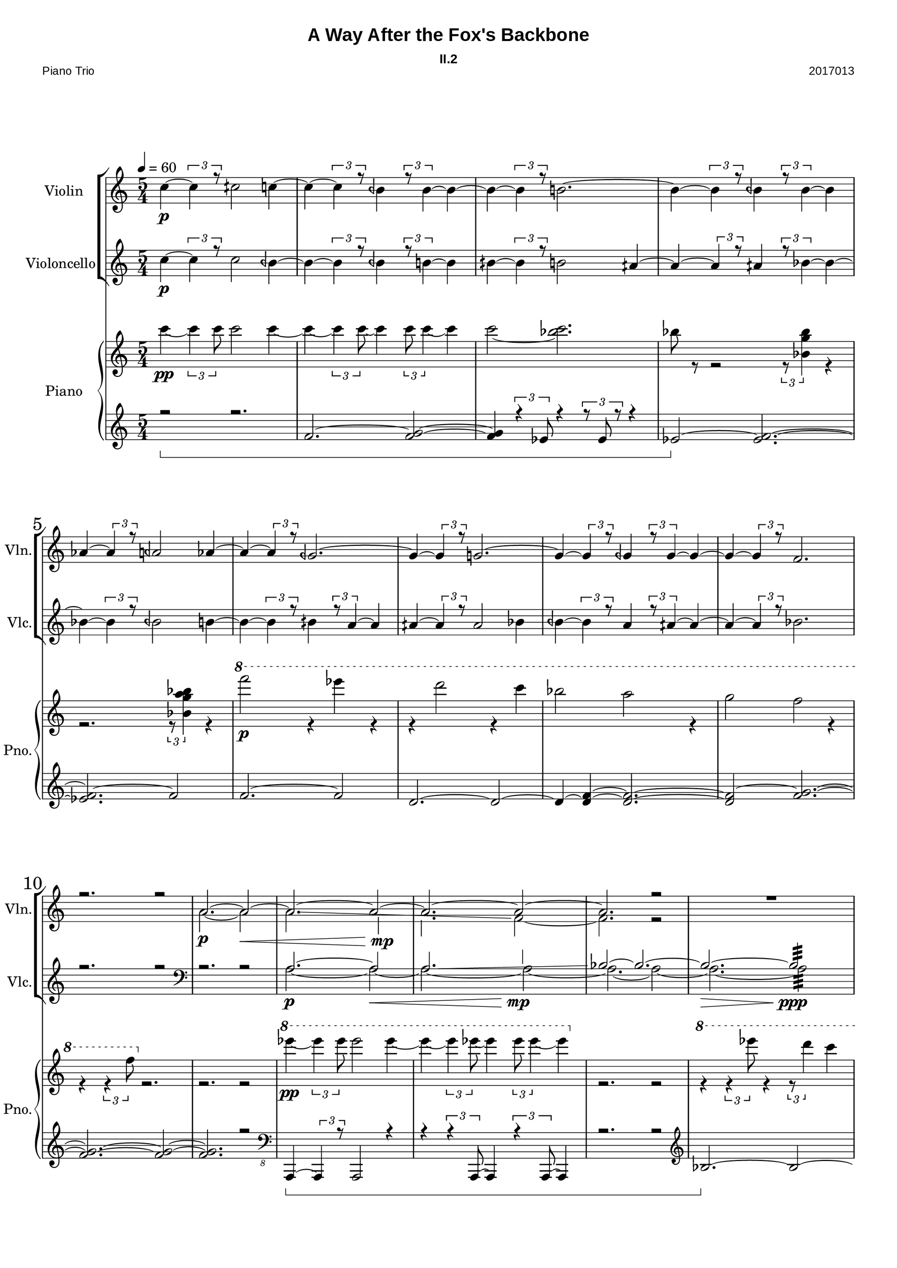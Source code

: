 
\version "2.18.2"
% automatically converted by musicxml2ly from C:/Users/Adam/Music/2017/A way after the fox's backbone/FOX/FOX_II-2.xml


%% additional definitions required by the score:
sfpp = #(make-dynamic-script "sfpp")
sfp = #(make-dynamic-script "sfp")

\header {
        title = "A Way After the Fox's Backbone"
        subtitle = "II.2"
        piece = "Piano Trio"
        opus = "2017013"
        mutopiainstrument = "Piano Trio"
        style = "Chamber Music"
        source = "Adam McCartney"
        maintainer = "Adam McCartney"
        maintainerEmail = "adam@mur.at"
        footer = "AMcC-25-05-2017-adc013"
        tagline = ""
}

#(set-global-staff-size 24)
#(set-default-paper-size "a3")
   
glissandoSkipOn = {
  \override NoteColumn.glissando-skip = ##t
  \hide NoteHead
  \override NoteHead.no-ledgers = ##f
}

glissandoSkipOff = {
  \revert NoteColumn.glissando-skip
  \undo \hide NoteHead
  \revert NoteHead.no-ledgers
}

\paper {
        #(set-paper-size "a3") 
         
        systems-per-page = #3
	max-systems-per-page = #4
  
        print-page-number = ##t
	
	system-system-spacing  =  
		#'((basic-distance . 13)
	   (minimum-distance . 8)
	   (padding . 3))

	top-system-spacing = 
		#'((basic-distance . 13)
	   (minimum-distance . 5)
	   (padding . 3))
		
		myStaffSize = #24
  #(define fonts
    (make-pango-font-tree "Arial"
                          "Nimbus Sans"
                          "Luxi Mono"
                           (/ myStaffSize 24)))  
}

\layout {
  #(layout-set-staff-size 24)
  \context {
    \Score
    skipBars = ##t
    autoBeaming = ##f
    	% \override StaffGrouper.staff-staff-spacing.padding = #0
    	\override StaffGrouper.staffgroup-staff-spacing.basic-distance = #10
    	         }
    	% Increase the size of the bar number by 2
        \override Score.BarNumber.font-size = #2
        
        \set Score.markFormatter = #format-mark-box-alphabet
        \override Score.RehearsalMark.font-size = #5
        
        % \override StaffGrouper.staff-staff-spacing.padding = #0
    	\override StaffGrouper.staffgroup-staff-spacing.basic-distance = #10 
}
PartPOneVoiceOne =  {
  \clef "treble" \key c \major \time 5/4 | % 1
  \tempo 4=60 
  \stemNeutral 
  c''4 \p ~ \tuplet 3/2 { c''4 r8 } cih''2 c''4 ~ | % 2
  c''4 ~ \tuplet 3/2 { c''4 r8 } beh'4 \tuplet 3/2 { r8 beh'4 ~ } beh'4 ~ | % 3
  beh'4 ~ \tuplet 3/2 { beh'4 r8 } b'2. ~ | % 4 
  b'4 ~ \tuplet 3/2 { b'4 r8 } beh'4 \tuplet 3/2 { r8 beh'4 ~ } beh'4 | % 5
  aes'4 ~ \tuplet 3/2 { aes'4 r8 } aeh'2 aes'4 ~ | % 6
  aes'4 ~ \tuplet 3/2 { aes'4 r8 } geh'2. ~ | % 7
  geh'4 ~ \tuplet 3/2 { geh'4 r8 } g'2. ~| % 8
  g'4 ~ \tuplet 3/2 { g'4 r8 } geh'4 \tuplet 3/2 { r8 geh'4 ~ } geh'4 ~ | % 9
  geh'4 ~ \tuplet 3/2 { geh'4 r8 } f'2. | \barNumberCheck #10
  r2. r2 | % 11
  a'2. ~ a'2 ~ | % 12
  a'2. ~ a'2 ~ | % 13
  a'2. ~ a'2 ~ | % 14
  a'2. r2 | % 15
  R4*5 | % 16
  R4*5 | % 17
  \mark #4 a'2. ~ a'2 ~ | % 18
  \stemUp
  a'2.\glissando \glissandoSkipOn b'2 | % 19
  b'2. b'2  | \barNumberCheck #20
  \glissandoSkipOff bes'2. ~ bes'2 ~ | % 21
  bes'2.:32 r2 | % 22
  \stemNeutral
  g''4 \p ~ \tuplet 3/2 { g''4 r8 } g''2 feh''4 ~ | % 23
  feh''4 ~ \tuplet 3/2 { feh''4 r8 } feh''4 \tuplet 3/2 { r8 fis''4 ~ } fis''4 | % 24
  geh''4 ~ \tuplet 3/2 { geh''4 r8 } b'2 feh''4 ~ | % 25
  feh''4 ~ \tuplet 3/2 { feh''4 r8 } feh''4 \tuplet 3/2 { r8 f''4 ~ } f''4 ~ | % 26
  f''4 ~ \tuplet 3/2 { f''4 r8 } feh''2 f''4 ~ | % 27
  f''4 ~ \tuplet 3/2 { f''4 r8 } geh''8:32 -> ~ geh''8 \tuplet 3/2 { r8 e''4 ~ } e''4 | % 28
  eih''4 ~ \tuplet 3/2 { eih''4 r8 } eih''8:32 -> ~ eih''8 ~ eih''2 | % 29
  eih''4 ~ \tuplet 3/2 { eih''4 r8 } e''8:32 -> ~ e''8 \tuplet 3/2 { r8 eih''4 ~ } eih''4 ~ | \barNumberCheck #30
  eih''4 ~ \tuplet 3/2 { eih''4 r8 } f''8:32 -> ~ f''8 ~ f''2 ~ | % 31
  f''2. r2 \fermata | % 32
  \break \stemDown
  \override TextSpanner.bound-details.left.text = "Sul Tasto"
  \tieDown
  \mark #5 a'2. \mp \startTextSpan ~ a'2 ~ | % 33
  a'2. ~ a'2 ~ | % 34
  a'2. ~ a'2 ~ | % 35
  a'2. ~ a'2 ~ | % 36
  a'2. ~ a'2 ~\> | % 37
  \stemNeutral \tieNeutral
  a'2. ~ a'2 ~ \stopTextSpan | % 38
  \override TextSpanner.bound-details.left.text = "Flautando"
  a'2.\pp\startTextSpan ~ a'2 ~ | % 39
  a'2. ~ a'2 ~ | \barNumberCheck #40
  a'2. ~ a'2 ~ | % 41
  a'2. ~ a'2 ~ | % 42
  a'2. ~ a'2 ~ | % 43
  a'2. ~ a'2 ~ \stopTextSpan  | % 44
  \override TextSpanner.bound-details.left.text = "Sul Pont."
  a'2.\startTextSpan \> ~ a'2 ~\!\ppp  | % 45
  a'2. ~ a'2 ~  | % 46
  a'2. ~ a'2 ~ \stopTextSpan  | % 47
  \override TextSpanner.bound-details.left.text = "Col Legno"
  a'2.\startTextSpan ~ a'2 ~  | % 48
  a'2. ~ a'2 ~  | % 49
  a'2. ~ a'2\stopTextSpan | % 50
  r2. r2\fermata  
  \bar "|."
}

PartPOneVoiceTwo =  {
  \clef "treble" \key c \major \time 5/4 | % 1
  \tempo 4=60 
  s4*5 | % 2
  s4*5 | % 3
  s4*5 | % 4
  s4*5 | % 5
  s4*5 | % 6
  s4*5 | % 7
  s4*5 | % 8
  s4*5 | % 9
  s4*5 | % 10
  s4*5 | % 11
  \stemDown 
  a'2. \p ~ a'2 \< | % 12
  a'2. \glissando \glissandoSkipOn g'2 \!\mp | % 13
  f'2. \glissandoSkipOff f'2 ~ | % 14
  f'2. r2 | % 15
  s2. s2 | % 16
  s4*5 | % 17
  a'2. \p ~ a'2 \< ~ | % 18
  a'2. ~ a'2 \!\mp ~ | % 19
  a'2. ~ a'2 ~ |  \barNumberCheck #20
  a'2. ~ a'2 \> ~ | % 21
  a'2.:32 \!\ppp r2 | % 22
  s4*5 | % 23
  s4*5 | % 24
  s4*5 | % 25
  s4*5 | % 26
  s4*5 | % 27
  s4*5 | % 28
  s4*5 | % 29
  s4*5 | \barNumberCheck #30
  s4*5 | % 31
  s4*5 | % 32
  \stemUp \tieUp 
  a''2. \harmonic ^"D3" ~ a''2 \harmonic ~ | % 33
  a''2. \harmonic ~ a''2 \harmonic ~ | % 34
  a''2. \harmonic ~ a''2 \harmonic ~ | % 35
  a''2. \harmonic ~ a''2 \harmonic ~ | % 36
  a''2. \harmonic ~ a''2 \harmonic | % 37
  s4*5 | % 38
  s4*5 | % 39
  s4*5 | \barNumberCheck #40
  s4*5 | % 41
  s4*5 | % 42
  s4*5 | % 43
  s4*5  | % 44
  s4*5  | % 45
  s4*5  | % 46
  s4*5  | % 47
  s4*5  | % 48
  s4*5  | % 49
  s4*5  | % 50
  s4*5  
  \bar "|."
}

PartPTwoVoiceOne =  {
  \clef "treble" \key c \major \time 5/4 | % 1
  \stemNeutral
  c''4 \p ~ \tuplet 3/2 { c''4 r8 } c''2 beh'4 ~ | % 2
  beh'4 ~ \tuplet 3/2 { beh'4 r8 } beh'4 \tuplet 3/2 { r8 b'4 ~ } b'4 | % 3
  bih'4 ~ \tuplet 3/2 { bih'4 r8 } b'2 aih'4 ~ | % 4
  aih'4 ~ \tuplet 3/2 { aih'4 r8 } aih'4 \tuplet 3/2 { r8 bes'4 ~ } bes'4 ~ | % 5
  bes'4 ~ \tuplet 3/2 { bes'4 r8 } beh'2 b'4 ~ | % 6
  b'4 ~ \tuplet 3/2 { b'4 r8 } bih'4 \tuplet 3/2 { r8 a'4 ~ } a'4 | % 7
  aih'4 ~ \tuplet 3/2 { aih'4 r8 } aih'2 bes'4 | % 8
  beh'4 ~ \tuplet 3/2 { beh'4 r8 } a'4 \tuplet 3/2 { r8 aih'4 ~ } aih'4 ~ | % 9
  aih'4 ~ \tuplet 3/2 { aih'4 r8 } bes'2. | \barNumberCheck #10
  r2. r2 | % 11
  \clef "bass"
  r2. r2 | % 12
  \stemUp
  a2.\p ~ a2\< | % 13 
  a2. \glissando \glissandoSkipOn b2\!\mp | % 14
  \glissandoSkipOff bes2 ~ bes2. ~ | % 15
  bes2.\> ~ bes2:32\!\ppp | % 16
  R4*10 | % 18
  \clef "bass"
  r2 r4 g,2 ~ | % 19
  g,2. ~ g,2 ~ | \barNumberCheck #20
  g,2. \glissando a,2~ | % 21
  a,2.:32 r2 | % 22
  \clef "treble"
  g'4 \p ~ \tuplet 3/2 { g'4 r8 } gih'2 g'4 ~ | % 23
  g'4 ~ \tuplet 3/2 { g'4 r8 } feh'4 \tuplet 3/2 { r8 feh'4 ~ } feh'4 ~ | % 24
  feh'4 ~ \tuplet 3/2 { feh'4 r8 } f'2. ~ | % 25
  f'4 ~ \tuplet 3/2 { f'4 r8 } feh'4 \tuplet 3/2 { r8 feh'4 ~ } feh'4 | % 26
  es'4 ~ \tuplet 3/2 { es'4 r8 } eeh'2 es'4 ~ | % 27
  es'4 ~ \tuplet 3/2 { es'4 r8 } deh'8:32 -> ~ deh'8 ~ deh'2 ~ | % 28
  deh'4 ~ \tuplet 3/2 { deh'4 r8 } d'8:32 -> ~ d'8 ~ d'2 ~| % 29
  d'4 ~ \tuplet 3/2 { d'4 r8 } deh'8:32 -> ~ deh'8 \tuplet 3/2 { r8 deh'4 ~ } deh'4 ~ | \barNumberCheck #30
  deh'4 ~ \tuplet 3/2 { deh'4 r8 } c'8:32 -> ~ c'8 ~ c'2  ~ | % 31
  c'2. r2\fermata | % 32
  \break
  s4*5 | % 33
  s4*5 | % 34
  s4*5 | % 35
  s4*5 | % 36
  s4*5 | % 37
  s4*5 | % 38
  s4*5 | % 39
  s4*5 | % 40
  \stemDown
  s2. e'''8\harmonic _"D9" [ e'''8\harmonic e'''8\harmonic e'''8\harmonic ] | % 41
  e'''8\harmonic-. [ (  e'''8\harmonic-. e'''\harmonic-. e'''\harmonic-. e'''\harmonic-. e'''\harmonic-. ) ] 
  e'''8\harmonic _"(D9)"[ e'''8\harmonic e'''8\harmonic e'''8\harmonic ] | % 42
  s2.  e'''8\harmonic _"(D9)"[ e'''8\harmonic e'''8\harmonic e'''8\harmonic ] | % 43
  e'''8\harmonic [  e'''8\harmonic e'''\harmonic e'''\harmonic e'''\harmonic e'''\harmonic ] 
  ceh'''8\harmonic-.^"D7" [ ceh'''8\harmonic-. ceh'''8\harmonic-. ceh'''8\harmonic-. ]  | % 44
  ceh'''8\harmonic-. [ ( ceh'''8\harmonic-. ceh'''8\harmonic-. ceh'''8\harmonic-. ceh'''8\harmonic-. ceh'''8\harmonic-. ) ] 
  ceh'''8\harmonic [ ceh'''8\harmonic ceh'''8\harmonic ceh'''8\harmonic ]  | % 45
  ceh'''8\harmonic [ ceh'''8\harmonic ceh'''8\harmonic ceh'''8\harmonic ceh'''8\harmonic ceh'''8\harmonic ] 
  ceh'''8\harmonic _"D7" [ ceh'''8\harmonic ceh'''8\harmonic ceh'''8\harmonic ]  | % 46
  s2. s2  | % 47
  d'''8\harmonic _"D8" [ ( d'''8\harmonic d'''8\harmonic d'''8\harmonic d'''8\harmonic d'''8\harmonic ) ]   
  d'''8\harmonic [ ( d'''8\harmonic d'''8\harmonic d'''8\harmonic ) ] | % 48
  d'''8\harmonic _"(D8)" [ d'''8\harmonic d'''8\harmonic d'''8\harmonic d'''8\harmonic d'''8\harmonic ]   
  d'''8\harmonic [ d'''8\harmonic d'''8\harmonic d'''8\harmonic ]   | % 49
  d'''8\harmonic [ d'''8\harmonic d'''8\harmonic d'''8\harmonic d'''8\harmonic d'''8\harmonic ]   
  d'''2\harmonic   | % 50
  r2. r2\fermata
  \bar "|."
}

PartPTwoVoiceTwo =  {
  \clef "treble" \key c \major \time 5/4 | % 1
    s4*5 | % 2
  s4*5 | % 3
  s4*5 | % 4
  s4*5 | % 5
  s4*5 | % 6
  s4*5 | % 7
  s4*5 | % 8
  s4*5 | % 9
  s4*5 | % 10
  s4*5 | % 11
  s4*5 | % 12
  \stemDown
  a2. ~ a2 ~ | % 13
  a2. ~ a2 ~ | % 14
  a2. ~ a2 ~ | % 15
  a2. ~ a2:32 | % 16
  s4*5 | % 17
  s4*5 | % 18
  r2. g,2 \p \< \glissando | % 19
  f,2. \!\mp ~ f,2 ~  |  \barNumberCheck #20
  f,2. ~ f,2 \> ~ | % 21
  f,2.:32\!\ppp r2 | % 22
  s4*5 | % 23
  s4*5 | % 24
  s4*5 | % 25
  s4*5 | % 26
  s4*5 | % 27
  s4*5 | % 28
  s4*5 | % 29
  s4*5 | \barNumberCheck #30
  s4*5 | % 31
  s4*5 | % 32
  \clef "treble"
  \ottava #1
  geh''''8-.\harmonic^"A14" \ppp [ ( geh''''8-.\harmonic geh''''8-.\harmonic geh''''8-.\harmonic geh''''8-.\harmonic geh''''8-.\harmonic ) ]
  geh''''8-.\harmonic [ ( geh''''8-.\harmonic geh''''8-.\harmonic geh''''8-.\harmonic ) ] | % 33
  geh''''8-.\harmonic [ ( geh''''8-.\harmonic geh''''8-.\harmonic geh''''8-.\harmonic geh''''8-.\harmonic geh''''8-.\harmonic ) ]
  geh''''8-.\harmonic [ ( geh''''8-.\harmonic geh''''8-.\harmonic geh''''8-.\harmonic ) ] | % 34
  e''''8-.\harmonic^"A12" [ ( e''''8-.\harmonic e''''8-.\harmonic e''''8-.\harmonic e''''8-.\harmonic e''''8-.\harmonic ) ]
  e''''8-.\harmonic [ ( e''''8-.\harmonic e''''8-.\harmonic e''''8-.\harmonic ) ] | % 35
  fih''''8-.\harmonic^"A13" [ ( fih''''8-.\harmonic fih''''8-.\harmonic fih''''8-.\harmonic fih''''8-.\harmonic fih''''8-.\harmonic ) ]
  fih''''8-.\harmonic [ ( fih''''8-.\harmonic fih''''8-.\harmonic fih''''8-.\harmonic ) ] | % 36
  fih''''8-.\harmonic [ ( fih''''8-.\harmonic fih''''8-.\harmonic fih''''8-.\harmonic fih''''8-.\harmonic fih''''8-.\harmonic ) ]
  fih''''8-.\harmonic [ ( fih''''8-.\harmonic fih''''8-.\harmonic fih''''8-.\harmonic ) ] | % 37
  geh''''8-.\harmonic^"A14" [ ( geh''''8-.\harmonic geh''''8-.\harmonic geh''''8-.\harmonic geh''''8-.\harmonic geh''''8-.\harmonic ) ]
  geh''''8-.\harmonic [ ( geh''''8-.\harmonic geh''''8-.\harmonic geh''''8-.\harmonic ) ] | % 38
  e''''8-.\harmonic^"A12" [ ( e''''8-.\harmonic e''''8-.\harmonic e''''8-.\harmonic e''''8-.\harmonic e''''8-.\harmonic ) ]
  e''''8-.\harmonic [ ( e''''8-.\harmonic e''''8-.\harmonic e''''8-.\harmonic ) ] | % 39
  cis''''8-.\harmonic^"A10" [ ( cis''''8-.\harmonic cis''''8-.\harmonic cis''''8-.\harmonic cis''''8-.\harmonic cis''''8-.\harmonic ) ]
  cis''''8-.\harmonic [ ( cis''''8-.\harmonic cis''''8-.\harmonic cis''''8-.\harmonic ) ] | \barNumberCheck #40
  b'''8\harmonic-.^"A9" [ ( b'''8\harmonic-. b'''8\harmonic-. b'''8\harmonic-. b'''8\harmonic-. b'''8\harmonic-. ) ] 
  \stemUp \slurUp
  b'''8\harmonic^"(A9)" [ ( b'''8\harmonic b'''8\harmonic b'''8\harmonic ) ] | % 41
  s2. e'''8\harmonic^"A6" [ ( e'''8\harmonic e'''8\harmonic e'''8\harmonic ) ] | % 42
  e'''8\harmonic-. [ ( e'''8\harmonic-. e'''8\harmonic-. e'''8\harmonic-. e'''8\harmonic-. e'''8\harmonic-. ) ]  
  e'''8\harmonic^"(A6)" [ ( e'''8\harmonic e'''8\harmonic e'''8\harmonic ) ] | % 43
  e'''8\harmonic [ ( e'''8\harmonic e'''8\harmonic e'''8\harmonic e'''8\harmonic e'''8\harmonic ) ] 
  r2 | % 44
  s2. e'''8\harmonic^"A6" [ ( e'''8\harmonic e'''8\harmonic e'''8\harmonic ) ]  | % 45
  e'''8\harmonic-. [ ( e'''8\harmonic-. e'''8\harmonic-. e'''8\harmonic-. e'''8\harmonic-. e'''8\harmonic-. ) ]  
  e'''8\harmonic^"(A6)" [ ( e'''8\harmonic e'''8\harmonic e'''8\harmonic ) ]  | % 46
  e'''8\harmonic-. [ ( e'''8\harmonic-. e'''8\harmonic-. e'''8\harmonic-. e'''8\harmonic-. e'''8\harmonic-. ) ]  
  e'''8\harmonic [ ( e'''8\harmonic e'''8\harmonic e'''8\harmonic ) ] | % 47
  s4*5  | % 48
  a'''8\harmonic-. ^"A8" [ ( a'''8\harmonic-. a'''8\harmonic-. a'''8\harmonic-. a'''8\harmonic-. a'''8\harmonic-. ) ]  
  a'''8\harmonic [ ( a'''8\harmonic a'''8\harmonic a'''8\harmonic ) ]  | % 49
  a'''8\harmonic-. [ ( a'''8\harmonic-. a'''8\harmonic-. a'''8\harmonic-. a'''8\harmonic-. a'''8\harmonic-. ) ]  
  a'''2\harmonic   | % 50
  \ottava #0
  s4*5
  \bar "|."
}

PartPThreeVoiceOne =  {
  \clef "treble" \key c \major \time 5/4 | % 1
  s4*15 s2*5 | % 6
  s4*15 s4*7 s4*23 | % 15
  s4*10 | % 17
  s4*5 | % 18
  s4*5 | % 19
  s4*5 | % 20
  s4*5 | % 21
  s4*5 | % 22
  s4*5 | % 23
  s4*5 | % 24
  s4*5 | % 25
  s4*5 | % 26
  s4*5 | % 27
  \clef "bass"
  r2 d,8-. \sfp r8 r2 | % 28
  r2 d,8-. \sfp r8 r2 | % 29
  r2 d,8-. \sfp r8 r2 | % 30
  r2 d,8-. \sfp r8 r2 | % 31
  r2. r2\fermata | % 32
  \clef "treble"
  r2. r2  | % 33
  \stemNeutral
  g''4 \p ~ \tuplet 3/2 { g''4 r8 } gis''2 g''4 ~ | % 34
  g''4 ~ \tuplet 3/2 { g''4 r8 } e''4 \tuplet 3/2 { r8 e''4 ~ } e''4 ~ | % 35
  e''4 ~ \tuplet 3/2 { e''4 r8 } f''2. ~ | % 36
  f''4 ~ \tuplet 3/2 { f''4 r8 } e''4 \tuplet 3/2 { r8 e''4 ~ } e''4 | % 37
  fis''4 ~ \tuplet 3/2 { fis''4 r8 } e''2 fis''4 ~ | % 38
  fis''4 ~ \tuplet 3/2 { fis''4 r8 } des''2. ~ | % 39
  des''4 ~ \tuplet 3/2 { des''4 r8 } d''2. ~| \barNumberCheck # 40
  d''4 ~ \tuplet 3/2 { d''4 r8 } des''4 \tuplet 3/2 { r8 des''4 ~ } des''4 ~ | %41 
  des''4 ~ \tuplet 3/2 { des''4 r8 } des''2. ~ | % 42
  des''2. r2 | % 43
  r2. r2  | % 44
  r2. r2  | % 45
  r2. r2  | % 46
  r2. r2  | % 47
  r2. r2  | % 48
  r2. r2  | % 49
  r2. r2  | % 50
  r2. r2\fermata 
  \bar "|."
}

PartPThreeVoiceTwo =  {
  \clef "treble" \key c \major \time 5/4 | % 1
  c'''4 \pp ~ \times 2/3 {
    c'''4 c'''8
  }
  c'''2 c'''4 ~ | % 2
  c'''4 ~ \times 2/3 {
    c'''4 c'''8 ~
  }
  c'''4 \times 2/3 {
    c'''8 c'''4 ~
  }
  c'''4 | % 3
  c'''2 ~ <bes'' c'''>2. | % 4
  bes''8 r8 r2 \times 2/3 {
    r8 <bes' g'' bes''>4
  }
  r4 | % 5
  r2. \times 2/3 {
    r8 <bes' g'' a'' bes''>4
  }
  r4 | % 6
  \ottava #1 f''''2 \p r4 es''''4 r4 | % 7
  r4 d''''2 r4 c''''4 | % 8
  bes'''2 a'''2 r4 | % 9
  g'''2 f'''2 r4 | \barNumberCheck #10
  r4 \times 2/3 {
    r4 f'''8
  } \ottava #0
  r2. | % 11
  r2. r2 | % 12
  \ottava #1 
  es''''4 \pp ~ \times 2/3 {
    es''''4 es''''8
  }
  es''''2 es''''4 ~ | % 13
  es''''4 ~ \times 2/3 {
    es''''4 es''''8 ~
  }
  es''''4 \times 2/3 {
    es''''8 es''''4 ~
  }
  es''''4 \ottava #0 | % 14 
  r2. r2 | % 15
  \ottava #1 
  r4 \times 2/3 {
    r4 es''''8
  }
  r4 \times 2/3 {
    r8 d''''4
  }
  c''''4 | % 16
  bes'''4 r2 \times 2/3 {
    r8 as'''4
  }
  r4 | % 17
  r4 \times 2/3 {
    r4 bes'''8
  }
  r4 \times 2/3 {
    r8 a'''4
  }
  a'''8 r8 | % 18
  a'''8 r8 r4 r4 \times 2/3 {
    r8 des'''4
  }
  r4 \ottava #0  | % 19
  des''4 ~ \times 2/3 {
    des''4 des''8
  }
  des''2 des''4 ~ | % 20
  des''4 ~ \times 2/3 {
    des''4 des''8 ~
  }
  des''4 \times 2/3 {
    des''8 des''4 ~
  }
  des''4 | % 21 
  r2. r2 | % 22
  \ottava #1 
  f'''2. \pp ~ f'''2 f'''4 ~ <f''' a'''>4 ~ ~ <f''' a'''>2. ~ ~ | % 24
  <f''' a'''>2 ~ <a''' b'''>2. ~ ~ | % 25
  <a''' b'''>2. ~ ~ <a''' b'''>2 ~ ~ | % 26
  <a''' b'''>2. r2 \ottava #0 | % 27
  s2. s2 | % 28
  s2. s2| % 29
  s2. s2 | \barNumberCheck #30
  s2. s2 | % 31
  s2. s2 | % 32
  s4*5 | % 33
  s4*5 | % 34
  s4*5 | % 35
  s4*5 | % 36
  s4*5 | % 37
  s4*5 | % 38
  s4*5 | % 39
  s4*5 | % 40
  s4*5 | % 41
  s4*5 | % 42
  s4*5 | % 43
  s4*5  | % 44
  s4*5  | % 45
  s4*5  | % 46
  s4*5  | % 47
  s4*5  | % 48
  s4*5  | % 49
  s4*5  | % 50
  s4*5
  \bar "|."
}

PartPThreeVoiceThree =  {
  \clef "treble" \key c \major \time 5/4 
  r2\sustainOn r2. | % 2
  \stemNeutral 
  f'2. ~ <f' g'>2 ~ ~ | % 3
  <f' g'>4 \times 2/3 {
    r4 es'8
  }
  r4 \times 2/3 {
    r8 es'8 r8
  }
  r4 | % 4
  es'2 \sustainOff ~ <es' f'>2. ~ ~ | % 5
  <es' f'>2. ~ f'2 | % 6
  f'2. ~ f'2 | % 7
  d'2. ~ d'2 ~ | % 8
  d'4 ~ <d' f'>4 ~ ~ <d' f'>2. ~ ~ | % 9
  <d' f'>2 ~ <f' g'>2. ~ ~ | \barNumberCheck #10
  <f' g'>2. ~ ~ <f' g'>2 ~ ~ | % 11
  <f' g'>2. r2 | % 12
  \clef "bass_8"
  a,,,4 \sustainOn ~ \times 2/3 {
    a,,,4 r8
  }
  a,,,2 r4 | % 13
  r4 \times 2/3 {
    r4 a,,,8 ~
  }
  a,,,4 \times 2/3 {
    r4 a,,,8 ~
  }
  a,,,4 | % 14 
  r2. r2 | % 15
  \clef "treble"
  bes2.\sustainOff  ~ bes2 ~ | % 16
  bes4 ~ <bes des'>4 ~ ~ <bes des'>2. ~ ~ | % 17
  <bes des'>2 ~ <des' es'>2. ~ ~ | % 18
  <des' es'>2. ~ ~ <des' es'>4 r4 | % 19
  g4 \sustainOn ~ \times 2/3 {
    g4 r8
  }
  g2 r4 | % 20
  r4 \times 2/3 {
    r4 g8 ~
  }
  g4 \times 2/3 {
    r4 g8 ~
  }
  g4 | % 21
  r2. r2 | % 22
  r2. r2 | % 23
  \clef "treble" r2. \times 2/3 {
    f'8 \sustainOff g'4
  }
  r4 | % 24
  s4 g'4 r2. | % 25
  \slurNeutral
  r4 a'2 \sfp ~ <f' a' bes'>2 \sfp ~ ~ ~ | % 26
  <f' a' bes' c''>2 \sfp ~ ~ ~ <f' a' bes' c'' d''>2. \sf ~ ~ ~ ~ ~ | % 27
  <f' a' bes' c'' d''>2. ~ ~ ~ ~ ~ <f' a' bes' c'' d''>2 ~ ~ ~ ~ ~ | % 28
  <f' a' bes' c'' d''>2. ~ ~ ~ ~ ~ <f' a' bes' c'' d''>2 ~ ~ ~ ~ ~ | % 29
  <f' a' bes' c'' d''>2. ~ ~ ~ ~ ~ <f' a' bes' c'' d''>2 ~ ~ ~ ~ ~ | \barNumberCheck #30
  <f' a' bes' c'' d''>2. ~ ~ ~ ~ ~ <f' a' bes' c'' d''>2 ~ ~ ~ ~ ~ | % 31
  <f' a' bes' c'' d''>2. ~ ~ ~ ~ ~ <f' a' bes' c'' d''>2\fermata | % 32
  s2. s2 | % 33
  s2 s2. | % 34
  s4*5 | % 35
  s4*5 | % 36
  s4*5 | % 37
  s4*5 | % 38
  s4*5 | % 39
  s4*5 | % 40
  s4*5 | % 41
  s4*5 | % 42
  s4*5 | % 43
  s4*5  | % 44
  s4*5  | % 45
  s4*5  | % 46
  s4*5  | % 47
  s4*5  | % 48
  s4*5  | % 49
  s4*5  | % 50
  s4*5
  \bar "|."
}


PartPThreeVoiceFour =  {
  \clef "treble" \key c \major \time 5/4 
  s4*15 \sustainOn | % 4
  s4*15 | % 7 
  s4*15 | % 10
  s4*15 | % 13
  s4*15 | % 16
  s4*5 | % 17
  s4*5 | % 18
  s4*5 | % 19
  s4*5 | % 20
  s4*5 | % 21
  s4*5 | % 22
  s4*5 | % 23
  s4*5 | % 24
  s4*5 | % 25
  s4*5 | % 26
  s4*5 | % 27
  s4*5 | % 28
  s4*5 | % 29
  s4*5 | % 30
  s4*5 | % 31
  s4*5 | % 32
  \clef "bass"
  \stemNeutral
  a2. ~ a2 | % 33
  g2 r2 g4 ~ | % 34
  g2 r4 \tuplet 3/2 { r8 f4 ~ } f4 ~ | % 35
  f2 r2. | % 36
  r2 f4 r2 | % 37
  es2 r2 es4 ~ | % 38
  es4 ~ \tuplet 3/2 { es4 r8 } r2. | % 39
  r2 f2. ~| \barNumberCheck #40
  f4 ~ \tuplet 3/2 { f4 r8 } f4 r2 | % 41
  r2 f2. ~ | % 42
  f2. r2 | % 43
  r2. r2  | % 44
  r2. r2  | % 45
  r2. r2  | % 46
  r2. r2  | % 47
  r2. r2  | % 48
  r2. r2  | % 49
  r2. r2  | % 50
  r2. r2\fermata  
  \bar "|."
}
  
% The score definition
\score {
  <<
    \new StaffGroup <<
      \new Staff <<
        \set Staff.instrumentName = "Violin"
        \set Staff.shortInstrumentName = "Vln."
        \context Staff <<
          \context Voice = "PartPOneVoiceOne" { \voiceOne \PartPOneVoiceOne }
          \context Voice = "PartPOneVoiceTwo" { \voiceTwo \PartPOneVoiceTwo }
        >>
      >>
      \new Staff <<
        \set Staff.instrumentName = "Violoncello"
        \set Staff.shortInstrumentName = "Vlc."
        \context Staff <<
          \context Voice = "PartPTwoVoiceOne" { \voiceOne \PartPTwoVoiceOne }
          \context Voice = "PartPTwoVoiceTwo" { \voiceTwo \PartPTwoVoiceTwo }
        >>
      >>

    >>
    \new PianoStaff <<
      \set PianoStaff.instrumentName = "Piano"
      \set PianoStaff.shortInstrumentName = "Pno."
      \set PianoStaff.pedalSustainStyle = #'bracket
      \context Staff = "1" <<
        \context Voice = "PartPThreeVoiceOne" { \voiceOne \PartPThreeVoiceOne }
        \context Voice = "PartPThreeVoiceTwo" { \voiceTwo \PartPThreeVoiceTwo }
      >> \context Staff = "2" <<
        \context Voice = "PartPThreeVoiceFive" { \voiceOne \PartPThreeVoiceThree }
        \context Voice = "PartPThreeVoiceSix" { \voiceThree \PartPThreeVoiceFour }
      >>
    >>

  >>
  \layout {}
  \midi {}
}

